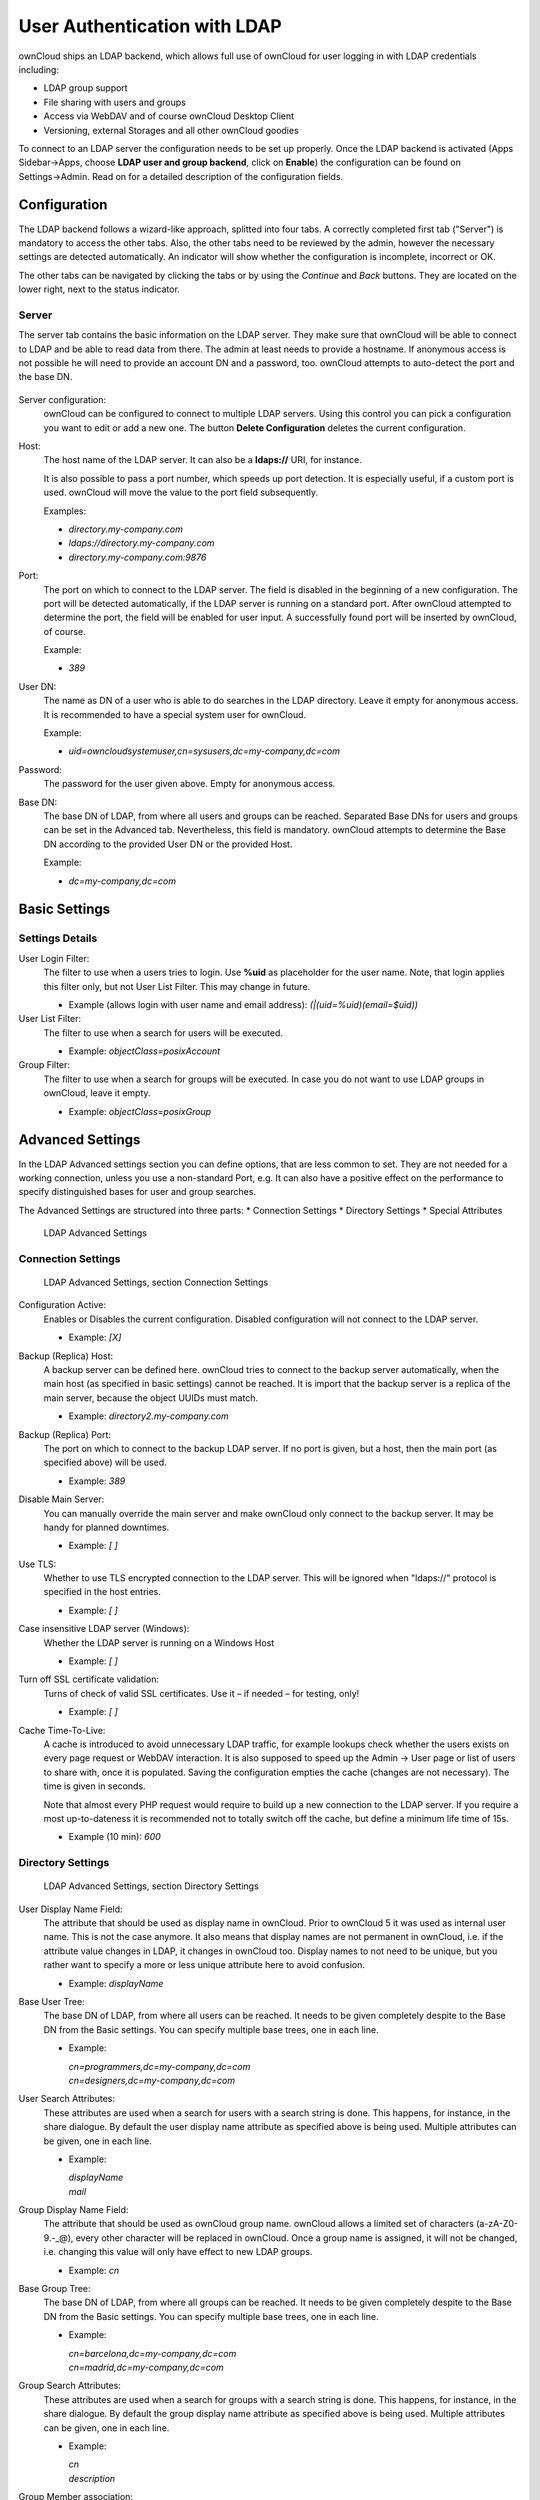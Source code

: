 User Authentication with LDAP
=============================

ownCloud ships an LDAP backend, which allows full use of ownCloud for user
logging in with LDAP credentials including:

* LDAP group support
* File sharing with users and groups
* Access via WebDAV and of course ownCloud Desktop Client
* Versioning, external Storages and all other ownCloud goodies

To connect to an LDAP server the configuration needs to be set up properly.
Once the LDAP backend is activated (Apps Sidebar→Apps, choose **LDAP user and
group backend**, click on **Enable**) the configuration can be found on
Settings→Admin. Read on for a detailed description of the configuration fields.

Configuration
-------------

The LDAP backend follows a wizard-like approach, splitted into four tabs. A
correctly completed first tab ("Server") is mandatory to access the other tabs.
Also, the other tabs need to be reviewed by the admin, however the necessary
settings are detected automatically. An indicator will show whether the
configuration is incomplete, incorrect or OK.

The other tabs can be navigated by clicking the tabs or by using the *Continue*
and *Back* buttons. They are located on the lower right, next to the status
indicator.

Server
~~~~~~

The server tab contains the basic information on the LDAP server. They make sure
that ownCloud will be able to connect to LDAP and be able to read data from
there. The admin at least needs to provide a hostname. If anonymous access is
not possible he will need to provide an account DN and a password, too. ownCloud
attempts to auto-detect the port and the base DN.

.. figure:: ../images/ldap-wizard-1-server.png

Server configuration:
  ownCloud can be configured to connect to multiple LDAP servers. Using this
  control you can pick a configuration you want to edit or add a new one. The
  button **Delete Configuration** deletes the current configuration.

Host:
  The host name of the LDAP server. It can also be a **ldaps://** URI, for
  instance.

  It is also possible to pass a port number, which speeds up port detection. It
  is especially useful, if a custom port is used. ownCloud will move the value
  to the port field subsequently.

  Examples:

  * *directory.my-company.com*
  * *ldaps://directory.my-company.com*
  * *directory.my-company.com:9876*

Port:
  The port on which to connect to the LDAP server. The field is disabled in the
  beginning of a new configuration. The port will be detected automatically,
  if the LDAP server is running on a standard port. After ownCloud attempted to
  determine the port, the field will be enabled for user input. A successfully
  found port will be inserted by ownCloud, of course.

  Example:

  * *389*

User DN:
  The name as DN of a user who is able to do searches in the LDAP
  directory. Leave it empty for anonymous access. It is recommended to have a
  special system user for ownCloud.

  Example:

  * *uid=owncloudsystemuser,cn=sysusers,dc=my-company,dc=com*

Password:
  The password for the user given above. Empty for anonymous access.

Base DN:
  The base DN of LDAP, from where all users and groups can be reached. Separated
  Base DNs for users and groups can be set in the Advanced tab. Nevertheless,
  this field is mandatory. ownCloud attempts to determine the Base DN according
  to the provided User DN or the provided Host.

  Example:

  * *dc=my-company,dc=com*


Basic Settings
--------------

Settings Details
~~~~~~~~~~~~~~~~

User Login Filter:
  The filter to use when a users tries to login. Use **%uid** as placeholder
  for the user name. Note, that login applies this filter only, but not User
  List Filter. This may change in future.

  * Example (allows login with user name and email address): *(|(uid=%uid)(email=$uid))*

User List Filter:
  The filter to use when a search for users will be executed.

  * Example: *objectClass=posixAccount*

Group Filter:
  The filter to use when a search for groups will be executed. In
  case you do not want to use LDAP groups in ownCloud, leave it empty.

  * Example: *objectClass=posixGroup*

Advanced Settings
-----------------

In the LDAP Advanced settings section you can define options, that are less
common to set. They are not needed for a working connection, unless you use a
non-standard Port, e.g. It can also have a positive effect on the performance
to specify distinguished bases for user and group searches.

The Advanced Settings are structured into three parts:
* Connection Settings
* Directory Settings
* Special Attributes

.. figure:: ../images/ldap-advanced-settings-oc5.png

   LDAP Advanced Settings

Connection Settings
~~~~~~~~~~~~~~~~~~~

.. figure:: ../images/ldap-advanced-settings-connection-settings-oc5.png

   LDAP Advanced Settings, section Connection Settings

Configuration Active:
  Enables or Disables the current configuration. Disabled configuration will not
  connect to the LDAP server.

  * Example: *[X]*



Backup (Replica) Host:
  A backup server can be defined here. ownCloud tries to connect to the backup
  server automatically, when the main host (as specified in basic settings)
  cannot be reached. It is import that the backup server is a replica of the
  main server, because the object UUIDs must match.

  * Example: *directory2.my-company.com*

Backup (Replica) Port:
  The port on which to connect to the backup LDAP server. If no port is given,
  but a host, then the main port (as specified above) will be used.

  * Example: *389*

Disable Main Server:
  You can manually override the main server and make ownCloud only connect to
  the backup server. It may be handy for planned downtimes.

  * Example: *[ ]*

Use TLS:
  Whether to use TLS encrypted connection to the LDAP server.  This will be
  ignored when "ldaps://" protocol is specified in the host entries.

  * Example: *[ ]*

Case insensitive LDAP server (Windows):
  Whether the LDAP server is running on a Windows Host

  * Example: *[ ]*

Turn off SSL certificate validation:
  Turns of check of valid SSL certificates. Use it – if needed –
  for testing, only!

  * Example: *[ ]*

Cache Time-To-Live:
  A cache is introduced to avoid unnecessary LDAP traffic,
  for example lookups check whether the users exists on every page request or
  WebDAV interaction. It is also supposed to speed up the Admin → User page or
  list of users to share with, once it is populated. Saving the configuration
  empties the cache (changes are not necessary). The time is given in seconds.

  Note that almost every PHP request would require to build up a new connection
  to the LDAP server. If you require a most up-to-dateness it is recommended not
  to totally switch off the cache, but define a minimum life time of 15s.

  * Example (10 min): *600*

Directory Settings
~~~~~~~~~~~~~~~~~~~

.. figure:: ../images/ldap-advanced-settings-directory-settings-oc5.png

   LDAP Advanced Settings, section Directory Settings

User Display Name Field:
  The attribute that should be used as display name in ownCloud. Prior to
  ownCloud 5 it was used as internal user name. This is not the case anymore.
  It also means that display names are not permanent in ownCloud, i.e. if the
  attribute value changes in LDAP, it changes in ownCloud too. Display names
  to not need to be unique, but you rather want to specify a more or less unique
  attribute here to avoid confusion.

  *  Example: *displayName*

Base User Tree:
  The base DN of LDAP, from where all users can be reached. It needs to be given
  completely despite to the Base DN from the Basic settings. You can specify
  multiple base trees, one in each line.

  * Example:

    | *cn=programmers,dc=my-company,dc=com*
    | *cn=designers,dc=my-company,dc=com*

User Search Attributes:
  These attributes are used when a search for users with a search string is
  done. This happens, for instance, in the share dialogue. By default the user
  display name attribute as specified above is being used. Multiple attributes
  can be given, one in each line.

  * Example:

    | *displayName*
    | *mail*

Group Display Name Field:
  The attribute that should be used as ownCloud group name. ownCloud allows a
  limited set of characters (a-zA-Z0-9.-_@), every other character will be
  replaced in ownCloud. Once a group name is assigned, it will not be changed,
  i.e. changing this value will only have effect to new LDAP groups.

  * Example: *cn*

Base Group Tree:
  The base DN of LDAP, from where all groups can be reached.
  It needs to be given completely despite to the Base DN from the Basic
  settings. You can specify multiple base trees, one in each line.

  * Example:

    | *cn=barcelona,dc=my-company,dc=com*
    | *cn=madrid,dc=my-company,dc=com*

Group Search Attributes:
  These attributes are used when a search for groups with a search string is
  done. This happens, for instance, in the share dialogue. By default the group
  display name attribute as specified above is being used. Multiple attributes
  can be given, one in each line.

  * Example:

    | *cn*
    | *description*

Group Member association:
  The attribute that is used to indicate group memberships, i.e. the attribute
  used by LDAP groups to refer to their users.

  * Example: *uniquemember*

Special Attributes
~~~~~~~~~~~~~~~~~~

.. figure:: ../images/ldap-advanced-settings-special-attributes-oc5.png

   LDAP Advanced Settings, section Special Attributes

Quota Field:
  ownCloud can read an LDAP attribute and set the user quota according to its
  value. Specify the attribute here, otherwise keep it empty. The attribute
  shall return human readable values, e.g. "2 GB".

  * Example: *ownCloudQuota*

Quota Default:
  Override ownCloud default quota for LDAP users who do not
  have a quota set in the attribute given above.

  * Example: *15 GB*

Email Field:
  ownCloud can read an LDAP attribute and set the user email
  there from. Specify the attribute here, otherwise keep it empty.

  * Example: *mail*

User Home Folder Naming Rule:
  By default, the ownCloud creates the user
  directory, where all files and meta data are kept, according to the ownCloud
  user name. You may want to override this setting and name it after an
  attribute value. The attribute given can also return an absolute path, e.g.
  ``/mnt/storage43/alice``. Leave it empty for default behavior.

  * Example: *cn*

Expert Settings (>= ownCloud 5.0.7)
---------------------------------------

.. figure:: ../images/ldap-expert-settings-oc5.png

In the Expert Settings fundamental behavior can be adjusted to your needs. The
configuration should be done before starting production use or when testing the
installation.

Internal Username:
  The internal username is the identifier in ownCloud for LDAP users. By default
  it will be created from the UUID attribute. By using the UUID attribute it is
  made sure that the username is unique and characters do not need to be
  converted. The internal username has the restriction that only these
  characters are allowed: [\a-\zA-\Z0-\9_.@-]. Other characters are replaced with
  their ASCII correspondence or are simply omitted.

  The LDAP backend ensures that there are no duplicate internal usernames in
  ownCloud, i.e. that it is checking all other activated user backends
  (including local ownCloud users). On collisions a random number (between 1000
  and 9999) will be attached to the retrieved value. For example, if "alice"
  exists, the next username may be "alice_1337".

  The internal username is also the default name for the user home folder in
  ownCloud. It is also a part of remote URLs, for instance for all \*DAV services.
  With this setting the default behaviour can be overridden. To achieve a similar
  behaviour as before ownCloud 5 enter the user display name attribute in the
  following field.

  Leave it empty for default behaviour. Changes will have effect only on newly
  mapped (added) LDAP users.

  * Example: *uid*

Override UUID detection
  By default, ownCloud auto-detects the UUID attribute. The UUID attribute is
  used to doubtlessly identify LDAP users and groups. Also, the internal
  username will be created based on the UUID, if not specified otherwise above.

  You can override the setting and pass an attribute of your choice. You must
  make sure that the attribute of your choice can be fetched for both users and
  groups and it is unique. Leave it empty for default behaviour. Changes will
  have effect only on newly mapped (added) LDAP users and groups. It also will
  have effect when a user's or group's DN changes and an old UUID was cached: It
  will result in a new user. Because of this, the setting should be applied
  before putting ownCloud in production use and cleaning the bindings
  (see below).

  The default behaviour does not differ from ownCloud 4.5. You do not want to
  change this after upgrading from ownCloud 4.5 unless you update the mapping
  tables yourself.

  * Example: *cn*

Username-LDAP User Mapping
  ownCloud uses the usernames as key to store and assign data. In order to
  precisely identify and recognize users, each LDAP user will have a internal
  username in ownCloud. This requires a mapping from ownCloud username to LDAP
  user. The created username is mapped to the UUID of the LDAP user.
  Additionally the DN is cached as well to reduce LDAP interaction, but it is
  not used for identification. If the DN changes, the change will be detected by
  ownCloud by checking the UUID value.

  The same is valid for groups.

  The internal ownCloud name is used all over in ownCloud. Clearing the Mappings
  will have leftovers everywhere. Do never clear the mappings
  in a production environment. Only clear mappings in a testing or experimental
  stage.

  **Clearing the Mappings is not configuration sensitive, it affects all LDAP
  configurations!**



Testing the configuration
-------------------------

In this version we introduced the **Test Configuration** button on the bottom
of the LDAP settings section. It will always check the values as currently
given in the input fields. You do not need to save before testing. By clicking
on the button, ownCloud will try to bind to the ownCloud server with the
settings currently given in the input fields. The response will look like this:

.. figure:: ../images/ldap-settings-invalid-oc45.png

   Failure

In case the configuration fails, you can see details in ownCloud's log, which
is in the data directory and called **owncloud.log** or on the bottom the
**Settings →  Admin page**. Unfortunately it requires a reload – sorry for the
inconvenience.

.. figure:: ../images/ldap-settings-valid-oc45.png

   Success

In this case, Save the settings. You can check if the users and groups are
fetched correctly on the Settings → Users page.

Troubleshooting, Tips and Tricks
--------------------------------

SSL Certificate Verification (LDAPS, TLS)
-----------------------------------------

A common mistake with SSL certificates is that they may not be known to PHP.
If you have trouble with certificate validation make sure that

* you have the certificate of the server installed on the ownCloud server
* the certificate is announced in the system's LDAP configuration file (usually
  */etc/ldap/ldap.conf* on Linux, *C:\\openldap\\sysconf\\ldap.conf* or
  *C:\\ldap.conf* on Windows) using a **TLS_CACERT /path/to/cert** line.
* Using LDAPS, also make sure that the port is correctly configured (by default
  686)

Microsoft Active Directory
--------------------------

In case you want to connect to a Windows AD, you must change some values in the Advanced tab.

* The default login filter will not work with AD. Use “samaccountname=%uid” instead.
* The default in User Display Name Field will not work with Active Directory.
* The Group Member association must be set to “member (AD)”
* Check Case insensitive LDAP server (Windows)

Duplicating Server Configurations
---------------------------------

In case you have a working configuration and want to create a similar one or
"snapshot" configurations before modifying them you can do the following:

#. Go to the **LDAP Basic** tab
#. On **Server Configuration** choose *Add Server Configuration*
#. Answer the question *Take over settings from recent server configuration?*
   with *yes*.
#. (optional) Switch to **Advanced** tab and uncheck **Configuration Active**
   in the *Connection Settings*, so the new configuration is not used on Save
#. Click on **Save**

Now you can modify the configuration and enable it if you wish.

ownCloud LDAP Internals
-----------------------

Some parts of how the LDAP backend works are described here. May it be helpful.

User and Group Mapping
----------------------

In ownCloud the user or group name is used to have all relevant information in
the database assigned. To work reliably a permanent internal user name and
group name is created and mapped to the LDAP DN and UUID. If the DN changes in
LDAP it will be detected, there will be no conflicts.

Those mappings are done in the database table ldap_user_mapping and
ldap_group_mapping. The user name is also used for the user's folder (except
something else is specified in *User Home Folder Naming Rule*), which
contains files and meta data.

As of ownCloud 5 internal user name and a visible display name are separated.
This is not the case for group names, yet, i.e. group cannot be altered.

That means that your LDAP configuration should be good and ready before putting
it into production. The mapping tables are filled early, but as long as you are
testing, you can empty the tables any time. Do not do this in production. If you
want to rename a group, be very careful. Do not rename the user's internal name.

Caching
-------

For performance reasons a cache has been introduced to ownCloud. He we store
all users and groups, group memberships or internal userExists-requests. Since
ownCloud is written in PHP and each and every page request (also done by Ajax)
loads ownCloud and would execute one or more LDAP queries again, you do want to
have some of those queries cached and save those requests and traffic. It is
highly recommended to have the cache filled for a small amount of time, which
comes also very handy when using the sync client, as it is yet another request
for PHP.

Handling with Backup Server
---------------------------

When ownCloud is not able to contact the main server, he will be treated as
offline and no connection attempts will be done for the time specified in
**Cache Time-To-Live**. If a backup server is configured, it will be connected
instead. If you plan a maintained downtime, check **Disable Main Server** for
the time being to avoid unnecessary connection attempts every now and then.
